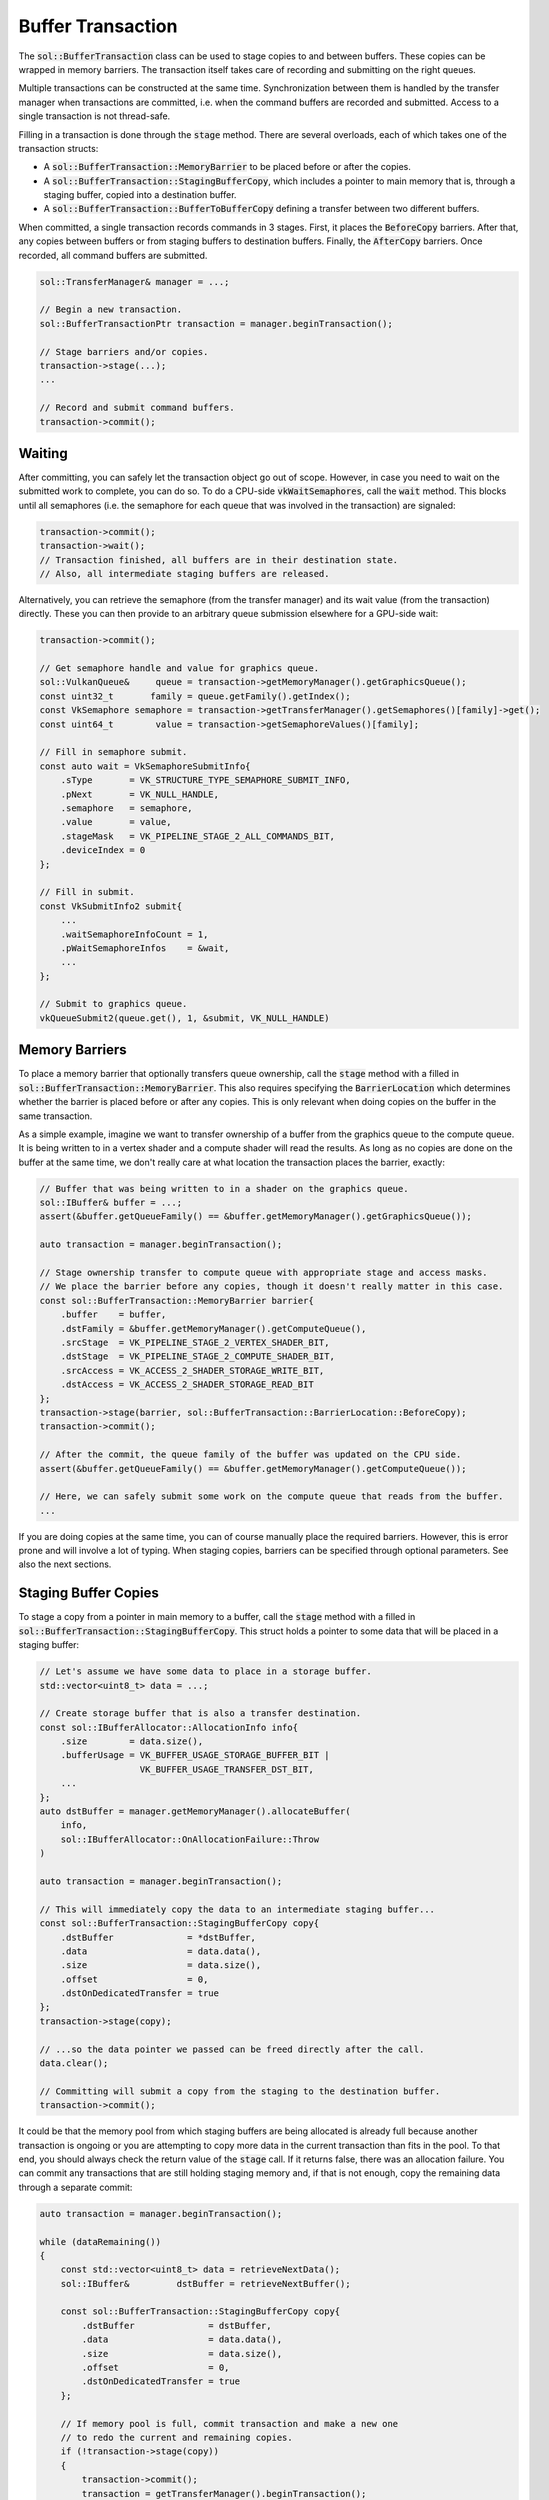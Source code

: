 Buffer Transaction
==================

The :code:`sol::BufferTransaction` class can be used to stage copies to and between buffers. These copies can be wrapped
in memory barriers. The transaction itself takes care of recording and submitting on the right queues.

Multiple transactions can be constructed at the same time. Synchronization between them is handled by the transfer
manager when transactions are committed, i.e. when the command buffers are recorded and submitted. Access to a single
transaction is not thread-safe.

Filling in a transaction is done through the :code:`stage` method. There are several overloads, each of which takes one
of the transaction structs:

* A :code:`sol::BufferTransaction::MemoryBarrier` to be placed before or after the copies.
* A :code:`sol::BufferTransaction::StagingBufferCopy`, which includes a pointer to main memory that is, through a
  staging buffer, copied into a destination buffer.
* A :code:`sol::BufferTransaction::BufferToBufferCopy` defining a transfer between two different buffers.

When committed, a single transaction records commands in 3 stages. First, it places the :code:`BeforeCopy` barriers.
After that, any copies between buffers or from staging buffers to destination buffers. Finally, the :code:`AfterCopy`
barriers. Once recorded, all command buffers are submitted.

.. code-block:: cpp

    sol::TransferManager& manager = ...;

    // Begin a new transaction.
    sol::BufferTransactionPtr transaction = manager.beginTransaction();

    // Stage barriers and/or copies.
    transaction->stage(...);
    ...

    // Record and submit command buffers.
    transaction->commit();

Waiting
-------

After committing, you can safely let the transaction object go out of scope. However, in case you need to wait on the
submitted work to complete, you can do so. To do a CPU-side :code:`vkWaitSemaphores`, call the :code:`wait` method. This
blocks until all semaphores (i.e. the semaphore for each queue that was involved in the transaction) are signaled:

.. code-block:: cpp

    transaction->commit();
    transaction->wait();
    // Transaction finished, all buffers are in their destination state.
    // Also, all intermediate staging buffers are released.

Alternatively, you can retrieve the semaphore (from the transfer manager) and its wait value (from the transaction)
directly. These you can then provide to an arbitrary queue submission elsewhere for a GPU-side wait:

.. code-block:: cpp

    transaction->commit();

    // Get semaphore handle and value for graphics queue.
    sol::VulkanQueue&     queue = transaction->getMemoryManager().getGraphicsQueue();
    const uint32_t       family = queue.getFamily().getIndex();
    const VkSemaphore semaphore = transaction->getTransferManager().getSemaphores()[family]->get();
    const uint64_t        value = transaction->getSemaphoreValues()[family];

    // Fill in semaphore submit.
    const auto wait = VkSemaphoreSubmitInfo{
        .sType       = VK_STRUCTURE_TYPE_SEMAPHORE_SUBMIT_INFO,
        .pNext       = VK_NULL_HANDLE,
        .semaphore   = semaphore,
        .value       = value,
        .stageMask   = VK_PIPELINE_STAGE_2_ALL_COMMANDS_BIT,
        .deviceIndex = 0
    };

    // Fill in submit.
    const VkSubmitInfo2 submit{
        ...
        .waitSemaphoreInfoCount = 1,
        .pWaitSemaphoreInfos    = &wait,
        ...
    };

    // Submit to graphics queue.
    vkQueueSubmit2(queue.get(), 1, &submit, VK_NULL_HANDLE)

Memory Barriers
---------------

To place a memory barrier that optionally transfers queue ownership, call the :code:`stage` method with a filled in
:code:`sol::BufferTransaction::MemoryBarrier`. This also requires specifying the :code:`BarrierLocation` which
determines whether the barrier is placed before or after any copies. This is only relevant when doing copies on the
buffer in the same transaction.

As a simple example, imagine we want to transfer ownership of a buffer from the graphics queue to the compute queue. It
is being written to in a vertex shader and a compute shader will read the results. As long as no copies are done on the
buffer at the same time, we don't really care at what location the transaction places the barrier, exactly:

.. code-block:: cpp

    // Buffer that was being written to in a shader on the graphics queue. 
    sol::IBuffer& buffer = ...;
    assert(&buffer.getQueueFamily() == &buffer.getMemoryManager().getGraphicsQueue());

    auto transaction = manager.beginTransaction();

    // Stage ownership transfer to compute queue with appropriate stage and access masks.
    // We place the barrier before any copies, though it doesn't really matter in this case.
    const sol::BufferTransaction::MemoryBarrier barrier{
        .buffer    = buffer,
        .dstFamily = &buffer.getMemoryManager().getComputeQueue(),
        .srcStage  = VK_PIPELINE_STAGE_2_VERTEX_SHADER_BIT,
        .dstStage  = VK_PIPELINE_STAGE_2_COMPUTE_SHADER_BIT,
        .srcAccess = VK_ACCESS_2_SHADER_STORAGE_WRITE_BIT,
        .dstAccess = VK_ACCESS_2_SHADER_STORAGE_READ_BIT
    };
    transaction->stage(barrier, sol::BufferTransaction::BarrierLocation::BeforeCopy);
    transaction->commit();

    // After the commit, the queue family of the buffer was updated on the CPU side.
    assert(&buffer.getQueueFamily() == &buffer.getMemoryManager().getComputeQueue());

    // Here, we can safely submit some work on the compute queue that reads from the buffer.
    ...

If you are doing copies at the same time, you can of course manually place the required barriers. However, this is error
prone and will involve a lot of typing. When staging copies, barriers can be specified through optional parameters. See
also the next sections.

Staging Buffer Copies
---------------------

To stage a copy from a pointer in main memory to a buffer, call the :code:`stage` method with a filled in
:code:`sol::BufferTransaction::StagingBufferCopy`. This struct holds a pointer to some data that will be placed in a
staging buffer:

.. code-block:: cpp

    // Let's assume we have some data to place in a storage buffer.
    std::vector<uint8_t> data = ...;

    // Create storage buffer that is also a transfer destination.
    const sol::IBufferAllocator::AllocationInfo info{
        .size        = data.size(),
        .bufferUsage = VK_BUFFER_USAGE_STORAGE_BUFFER_BIT |
                       VK_BUFFER_USAGE_TRANSFER_DST_BIT,
        ...
    };
    auto dstBuffer = manager.getMemoryManager().allocateBuffer(
        info,
        sol::IBufferAllocator::OnAllocationFailure::Throw
    )

    auto transaction = manager.beginTransaction();
    
    // This will immediately copy the data to an intermediate staging buffer...
    const sol::BufferTransaction::StagingBufferCopy copy{
        .dstBuffer              = *dstBuffer,
        .data                   = data.data(),
        .size                   = data.size(),
        .offset                 = 0,
        .dstOnDedicatedTransfer = true
    };
    transaction->stage(copy);

    // ...so the data pointer we passed can be freed directly after the call.
    data.clear();

    // Committing will submit a copy from the staging to the destination buffer.
    transaction->commit();

It could be that the memory pool from which staging buffers are being allocated is already full because another
transaction is ongoing or you are attempting to copy more data in the current transaction than fits in the pool. To that
end, you should always check the return value of the :code:`stage` call. If it returns false, there was an allocation
failure. You can commit any transactions that are still holding staging memory and, if that is not enough, copy the
remaining data through a separate commit:

.. code-block:: cpp

    auto transaction = manager.beginTransaction();

    while (dataRemaining())
    {
        const std::vector<uint8_t> data = retrieveNextData();
        sol::IBuffer&         dstBuffer = retrieveNextBuffer();

        const sol::BufferTransaction::StagingBufferCopy copy{
            .dstBuffer              = dstBuffer,
            .data                   = data.data(),
            .size                   = data.size(),
            .offset                 = 0,
            .dstOnDedicatedTransfer = true
        };

        // If memory pool is full, commit transaction and make a new one
        // to redo the current and remaining copies.
        if (!transaction->stage(copy))
        {
            transaction->commit();
            transaction = getTransferManager().beginTransaction();
        }
    }

    // Commit last transaction.
    transaction->commit();

Note that in the above examples, we are not placing any barriers yet. This means that previous or subsequent usages of
the buffers are not synchronized, and the queue family ownership of the buffers is not yet handled properly. As stated
in the part on memory barriers, you can manually insert barriers before and/or after the call. However, there is also a
slightly more convenient interface which takes a barrier to insert around the copy.

Repeating the example with the storage buffer, let us assume it is going to be read from in a compute shader. Also, we
are going to pretend the buffer already existed and was being used as a uniform in a vertex and fragment shader on the
graphics queue. We can fill in a single :code:`MemoryBarrier` to take care of this:

.. code-block:: cpp

    sol::IBuffer& dstBuffer = ...;
    assert(&dstBuffer.getQueueFamily() == &buffer.getMemoryManager().getGraphicsQueue());

    const sol::BufferTransaction::StagingBufferCopy copy{
        .dstBuffer              = dstBuffer,
        .data                   = data.data(),
        .size                   = data.size(),
        .offset                 = 0,
        .dstOnDedicatedTransfer = true
    };
    
    const sol::BufferTransaction::MemoryBarrier barrier{
        .buffer    = dstBuffer,
        // Move to compute queue.
        .dstFamily = manager.getMemoryManager().getComputeQueue(),
        // Wait on vertex and fragment shader stage.
        .srcStage  = VK_PIPELINE_STAGE_2_VERTEX_SHADER_BIT | VK_PIPELINE_STAGE_2_FRAGMENT_SHADER_BIT,
        // Compute shader stage needs to wait.
        .dstStage  = VK_PIPELINE_STAGE_2_COMPUTE_BIT,
        // Wait on uniform reads.
        .srcAccess = VK_ACCESS_2_UNIFORM_READ_BIT,
        // Storage reads need to wait.
        .dstAccess = VK_ACCESS_2_SHADER_STORAGE_READ_BIT
    };

    transaction->stage(copy, barrier);

Note that you do not have to deal with anything happening on the transfer queue. Ownership is transfered automatically,
and the appropriate transfer stage and access flags are placed.

One important thing to remember is that staging buffers are not deallocated automatically when you do not explicitly
wait on a transaction. This might mean that subsequent transactions have little to no memory available, until an
explicit wait:

.. code-block:: cpp

    {
        auto t0 = manager.beginTransaction();
        
        // Stage some copies involving staging buffers.
        ...
        
        t0->commit();
    } // We did not explicitly wait, so staging buffers for t0 are still allocated.

    {
        auto t1 = manager.beginTransaction();
        
        // We might run out of staging buffer memory unexpectedly here.
        ...

        t1->commit();
    }

To help alleviate this, you can pass an additional boolean parameter to the :code:`stage` function to wait on previous
transactions that may be holding the staging buffers:

.. code-block:: cpp

    {
        auto t1 = manager.beginTransaction();
        
        const sol::BufferTransaction::StagingBufferCopy copy{...};
        t1->stage(copy, {}, true);

        t1->commit();
    }

Buffer To Buffer Copies
-----------------------

